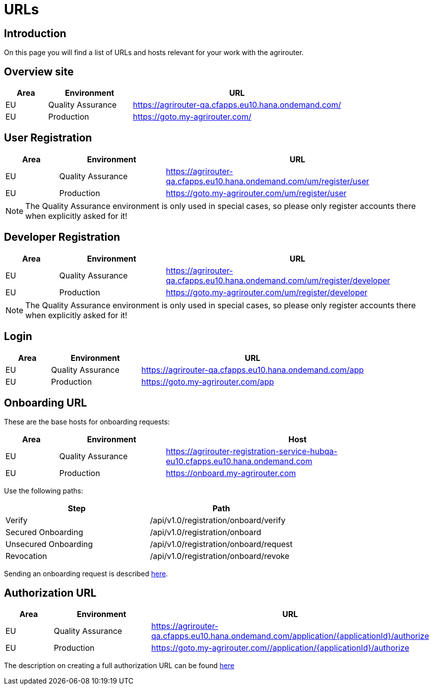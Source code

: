 = URLs

== Introduction
On this page you will find a list of URLs and hosts relevant for your work with the agrirouter.

== Overview site


[cols="1,2,5",options="header",]
|====
|Area |Environment |URL
|EU |Quality Assurance | https://agrirouter-qa.cfapps.eu10.hana.ondemand.com/
|EU |Production |https://goto.my-agrirouter.com/
|====

== User Registration


[cols="1,2,5",options="header",]
|====
|Area |Environment |URL
|EU |Quality Assurance | https://agrirouter-qa.cfapps.eu10.hana.ondemand.com/um/register/user
|EU |Production |https://goto.my-agrirouter.com/um/register/user
|====

[NOTE]
====
The Quality Assurance environment is only used in special cases, so please only register
accounts there when explicitly asked for it!
====

== Developer Registration


[cols="1,2,5",options="header",]
|====
|Area |Environment |URL
|EU |Quality Assurance | https://agrirouter-qa.cfapps.eu10.hana.ondemand.com/um/register/developer
|EU |Production |https://goto.my-agrirouter.com/um/register/developer
|====

[NOTE]
====
The Quality Assurance environment is only used in special cases, so please only register
accounts there when explicitly asked for it!
====

== Login


[cols="1,2,5",options="header",]
|====
|Area |Environment |URL
|EU |Quality Assurance | https://agrirouter-qa.cfapps.eu10.hana.ondemand.com/app
|EU |Production |https://goto.my-agrirouter.com/app
|====


== Onboarding URL

These are the base hosts for onboarding requests:

[cols="1,2,5",options="header",]
|====
|Area |Environment |Host
|EU |Quality Assurance |https://agrirouter-registration-service-hubqa-eu10.cfapps.eu10.hana.ondemand.com
|EU |Production |https://onboard.my-agrirouter.com
|====

Use the following paths:

[cols="2,2",options="header",]
|====
|Step                   |Path
|Verify                 |/api/v1.0/registration/onboard/verify
|Secured Onboarding     |/api/v1.0/registration/onboard
|Unsecured Onboarding   |/api/v1.0/registration/onboard/request
|Revocation             |/api/v1.0/registration/onboard/revoke
|====

Sending an onboarding request is described xref:./integration/onboarding.adoc[here].


== Authorization URL


[cols="1,2,5",options="header",]
|====
|Area |Environment |URL
|EU |Quality Assurance |https://agrirouter-qa.cfapps.eu10.hana.ondemand.com/application/\{applicationId}/authorize
|EU |Production |https://goto.my-agrirouter.com//application/\{applicationId}/authorize
|====

The description on creating a full authorization URL can be found xref:./integration/authorization.adoc#generating-an-authorization-url[here]

